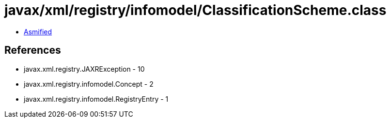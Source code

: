 = javax/xml/registry/infomodel/ClassificationScheme.class

 - link:ClassificationScheme-asmified.java[Asmified]

== References

 - javax.xml.registry.JAXRException - 10
 - javax.xml.registry.infomodel.Concept - 2
 - javax.xml.registry.infomodel.RegistryEntry - 1

